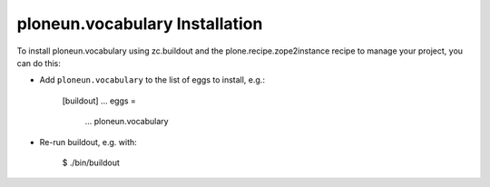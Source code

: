 ploneun.vocabulary Installation
-------------------------------

To install ploneun.vocabulary using zc.buildout and the plone.recipe.zope2instance
recipe to manage your project, you can do this:

* Add ``ploneun.vocabulary`` to the list of eggs to install, e.g.:

    [buildout]
    ...
    eggs =
        ...
        ploneun.vocabulary

* Re-run buildout, e.g. with:

    $ ./bin/buildout

